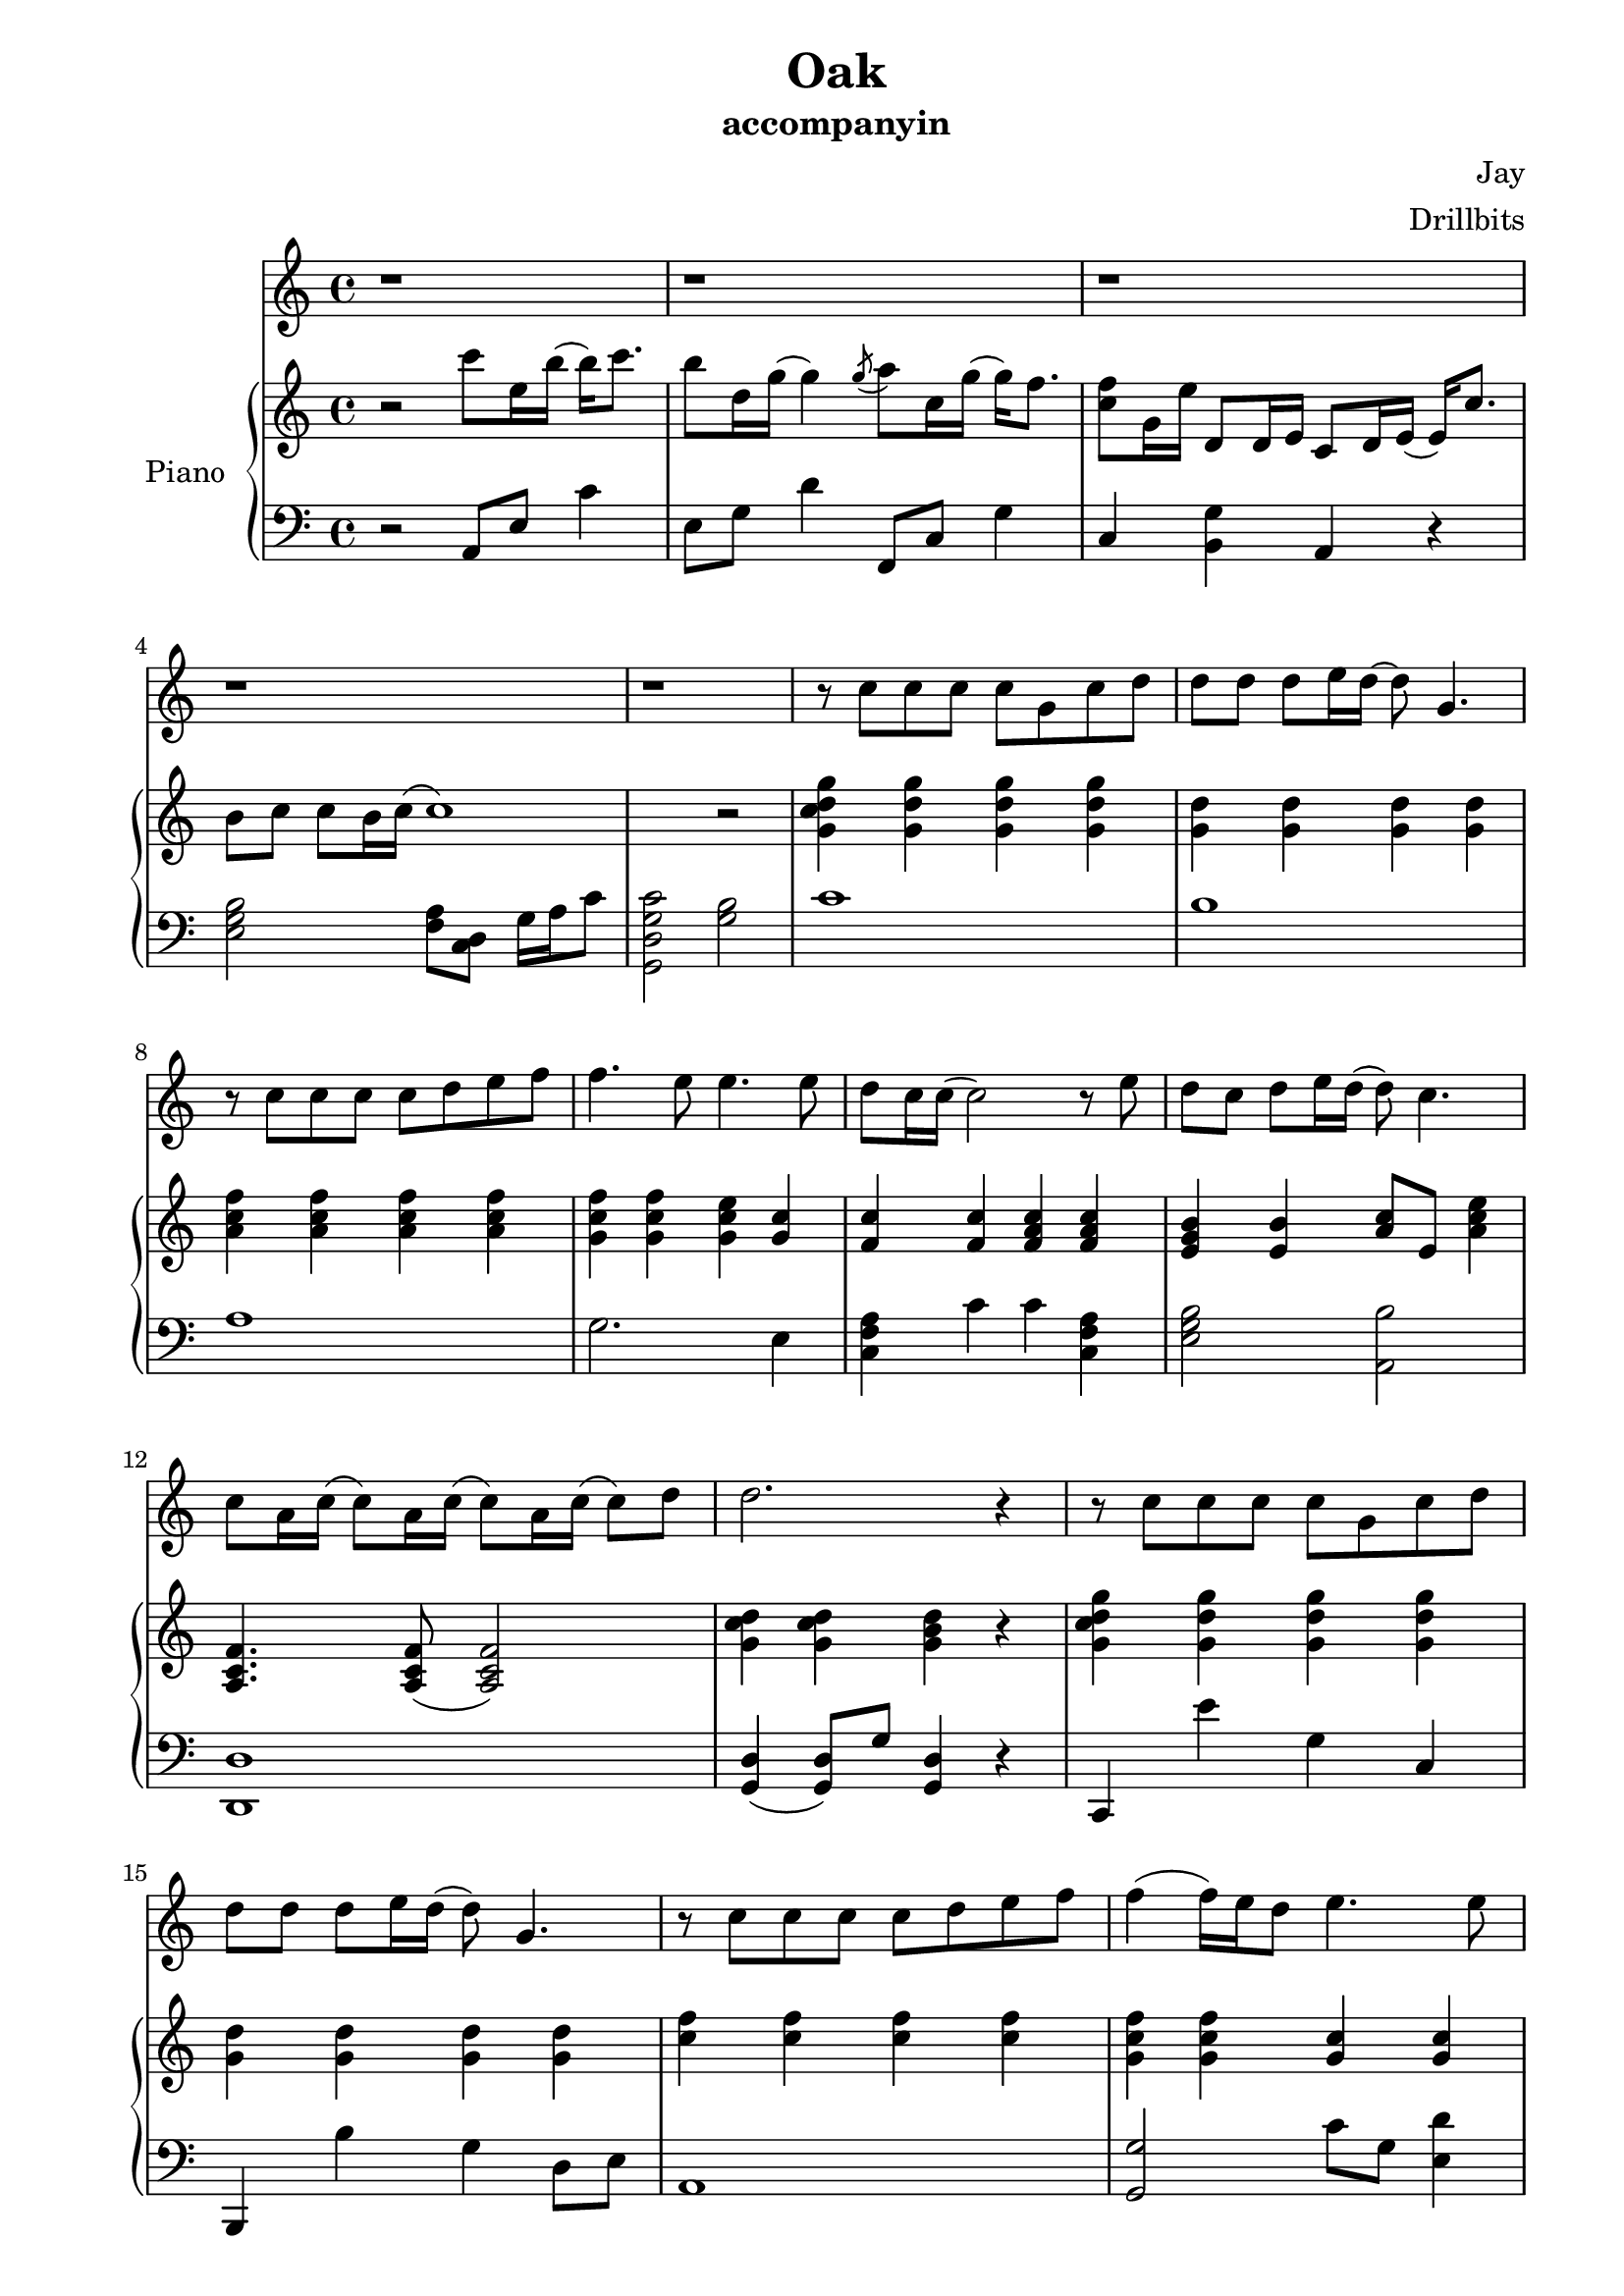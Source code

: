 #(set-default-paper-size "a4")

\paper {
  two-sided = ##t
  inner-margin = 0.5\in
  outer-margin = 0.5\in
  binding-offset = 0.25\in
}

\header{
  title = "Oak"
  subtitle = "accompanyin"
  composer = "Jay"
  arranger = "Drillbits"
}


melody = \relative c'' {
\key c \major
r1 r r r r
r8 c8 c c c g c d
d  d  d8 e16 d16~d8 g,4.
r8 c8 c  c c d e f
f4. e8 e4. e8
d8 c16 c16 (c2) r8 e8
d c d e16 d16 (d8) c4.
c8 a16 c16 (c8) a16 c16 (c8) a16 c16 (c8) d8
d2. r4

r8 c8 c c c g c d
d  d  d8 e16 d16( d8) g,4.
r8 c8 c  c c d e f
f4 (f16) e16 d8 e4. e8
d8 c16 c16 (c2) r8 e8
d c d e16 d16 (d8) c4.
c8 a16 c16 (c8) a16 c16 (c8) a16 c16 (c8) a'8
g2. r4

r8 g,8 c b c d e c
d g4 g d8 c b
c c c b c d e f
(f) e4. r8 e8 e g
g a4 c,8 (c8) b b a'
a g g f16 f (f16) e8. r8 f16 g
g8 f f e16 e16 (e) d8. r8 d16 e
g8 f16 f16 (f16) e8. e8 d16 d (d) c8. 

r8 g8 c b c d e c
d g4 g d8 c b
c c c b c d e f
(f) e4. r8 e8 e g
g a4 c,8 (c8) b b a'
a g g f16 f (f16) e8. r8 f16 g
g8 f f e16 e16 (e) d8. r8 d16 e
g8 f16 f16 (f16) e8. d8 c d8. c16
(c1) r1 r r

r8 c8 c c c g c d
d  d  d8 e16 d16( d8) g,4.
r8 c8 c  c c d e f
f4 (f16) e16 d8 e4. e8
d8 c16 c16 (c2) r8 e8
d c d e16 d16 (d8) c4.
c8 a16 c16 (c8) a16 c16 (c8) a16 c16 (c8) e8
d1

\key a \major
aes8. des8 des aes des ees
f8. ees8 bes (bes4.) ees8
}

text = \lyricmode {

}

upper = \relative c'' {
  \time 4/4
\key c \major

r2 c'8 e,16 b'16 (b16) c8. 
b8 d,16 g16 (g4) \acciaccatura g8 a8 c,16 g'16 (g16) f8. 
<c f>8 g16 e'16 d,8 d16 e c8 d16 e16( e16) c'8. 
b8 c c b16 c16 (c1)
r2

<g c d g>4 <g d' g>4 <g d' g>4 <g d' g>4
<g d'> <g d'> <g d'> <g d'> 
<a c f> <a c f> <a c f> <a c f> 
<g c f> <g c f> <g c e> <g c> 
<f c'> <f c'> <f a c> <f a c> 
<e g b> <e b'> <a c>8 e8 <a c e>4
<a, c f>4. <a c f>8 (<a c f>2)
<g' c d>4 <g c d>4 <g b d> r

<g c d g>4 <g d' g>4 <g d' g>4 <g d' g>4
<g d'> <g d'> <g d'> <g d'> 
<c f> <c f> <c f> <c f> 
<g c f> <g c f> <g c> <g c> 
<f c'> <f c'> <c' f > <f, c'> 
<e c'> <e c'> <c a' c>8 e8 <a c e>4
<c, g'>4 r8 <c g'>8 (<c g'>2)
<g' c d>4 <g c d>4 <g b> <g b d>4

<g c>8 e <g c>8 e <g c>8 e <g c>8 e
<g b>8 e <g b>8 e <g b>8 e <gis b>8 e 
<a c>8 e <a c>8 e <a c>8 e <a c>8 e 
<g b>8 e <g b>8 e <g b>8 e <g b>8 e 
<a c>8 f <a c>8 f <a c>8 f <a c>8 f
<g b>8 e <g b>8 e <a cis>8 e <a cis>8 e
<a d>8 f <a d>8 f <a d>8 f <a d>8 f
<b d>8 f <b d>8 f <b d>8 g <b d>8 g

<g c>8 e <g c>8 e <g c>8 e <g c>8 e
<g b>8 e <g b>8 e <g b>8 e <gis b>8 e 
<a c>8 e <a c>8 e <a c>8 e <a c>8 e 
<g b>8 e <g b>8 e <g b>8 e <g b>8 e 
<a c>8 f <a c>8 f <a c>8 f <a c>8 f
<g b>8 e <g b>8 e <a cis>8 e <a cis>8 e
<a d>8 f <a d>8 f <a d>8 f <a d>8 f
<aes d>8 f <aes d>8 f <b d f>8 gis b d

r16 e, c' b e, c' b e, c' b e, d' c b e, c'
e, c' b e, c' b e, c' b4 c32 b e, c b e, c b
c''16 e c' b e, c' b e, d' c b c b g d e
c d g8 c16  d g8 (g2)

<g,, c d g>4 <g d' g>4 <g d' g>4 <g d' g>4
<g d'> <g d'> <g d'> <g d'> 
<c f> <c f> <c f> <c f> 
<g c f> <g c f> <g c> <g c> 
<f c'> <f c'> <f c'> <f c'> 
<e c'> <e c'> <c a' c>8 e8 <a c e>4
<c, g'>4 r8 <c g'>8 (<c g'>2)
<c g'>8 <c g'>8 <c g'>8 <c g'>8
<b g'> <g' c> <g d'> <g e'> 

}

lower = \relative c {
  \clef bass
\key c \major
r2 a8 e'8 c'4 
e,8 g d'4 f,,8 c'8 g'4 
c,4 <b g'> a r4
<e' g b>2 <f a>8 <c d>8 g'16 a c8 
<g, d' g c>2 <g' b>2

c1
b1
a1
g2. e4
<c f a>4 c' c <c, f a>4
<e g b>2 <a, b'>
<d, d'>1
<g d'>4 (<g d'>8) g'8 <g, d'>4 r

c,4 e'' g, c,
b, b'' g d8 e8
a,1
<g g'>2 c'8 g <e d'>4
<c f a>4 c'8 g c4 <c, f a>4
<e g b>2 <a, a'>
<f d' f>4 r8 <f d' f>8 <f d' f>2 
<g d'>4 (<g d'>8) g'8 <g, d'>4 <g d'>4

c,2 c2
b   b
a   a
g   g
f   f
e   e
d   d
g   g

c'2 c2
b   b
a   a
g   g
f   f
e   e
d   d
f   gis4 gis

<a e'>1
<f c'>
<a' e'>
<f, c'>

c'1
b1
a1
g2 c4 <e, d'>4
<c f a>4 c' c <c, f a>4
<e g b>2 <a, b'>
<d, d'>1
<g g'>2 <g g'>2 

}

\score {
  <<
    \new Voice = "mel" { \melody}
    \new Lyrics \lyricsto mel \text
    \new PianoStaff \with { instrumentName = #"Piano" } <<
      \new Staff = "upper" \upper
      \new Staff = "lower" \lower
    >>
  >>  
  \layout { }
  \midi { }
 }

